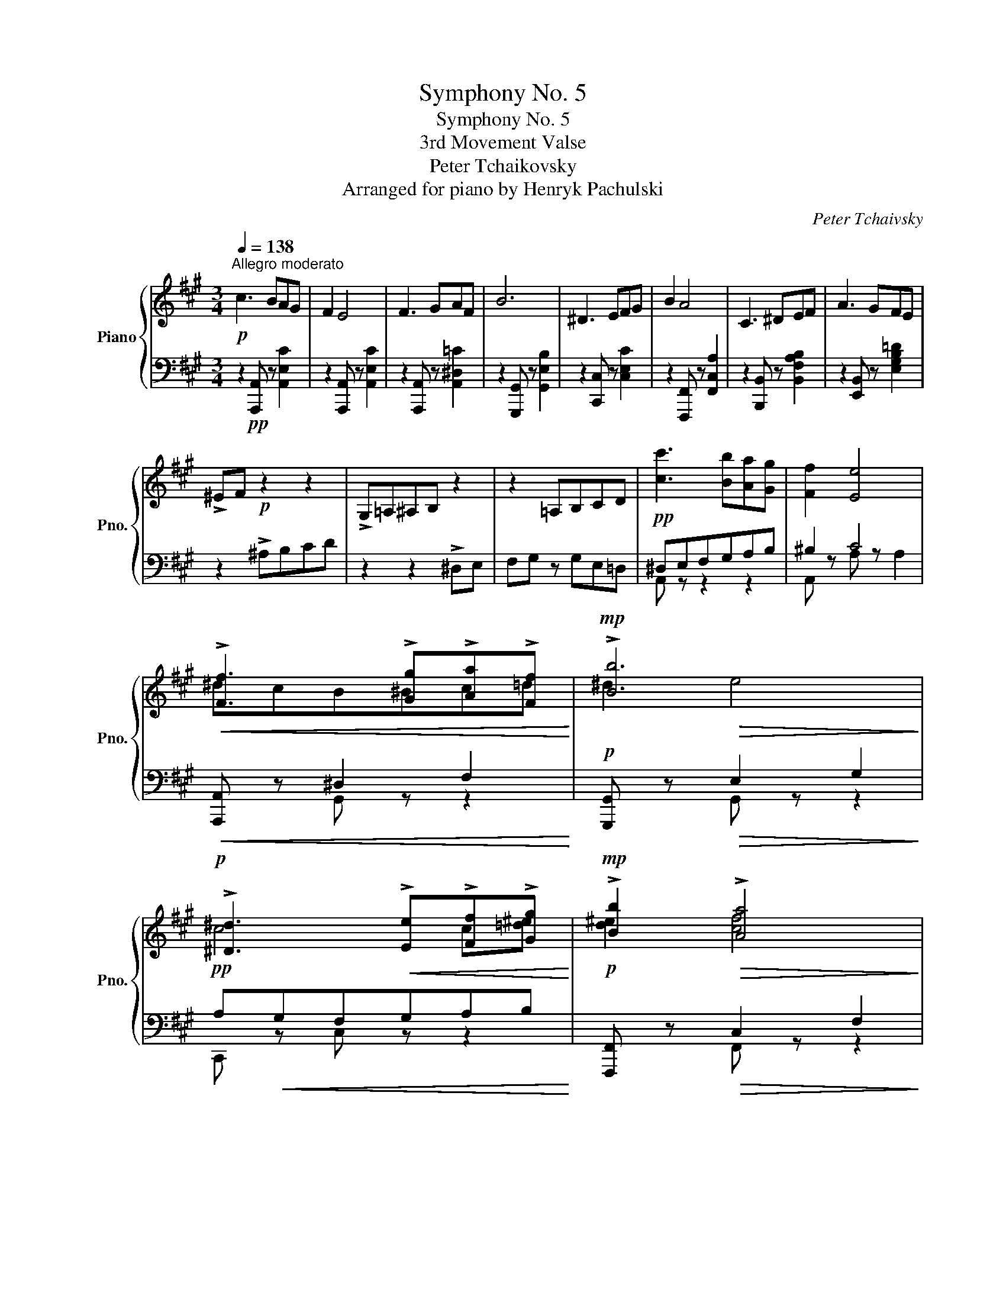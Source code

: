 X:1
T:Symphony No. 5
T:Symphony No. 5
T:3rd Movement Valse 
T:Peter Tchaikovsky
T:Arranged for piano by Henryk Pachulski 
C:Peter Tchaivsky
%%score { ( 1 4 6 ) | ( 2 3 5 ) }
L:1/8
Q:1/4=138
M:3/4
K:A
V:1 treble nm="Piano" snm="Pno."
V:4 treble 
V:6 treble 
V:2 bass 
V:3 bass 
V:5 bass 
V:1
!p!"^Allegro moderato" c3 BAG | F2 E4 | F3 GAF | B6 | ^D3 EFG | B2 A4 | C3 ^DEF | A3 GFE | %8
 !>!^EF!p! z2 z2 | !>!G,=A,^A,B, z2 | z2 =A,B,CD | [cc']3 [Bb][Aa][Gg] | [Ff]2 [Ee]4 | %13
!<(! !>![Ff]3 !>![Gg]!>![Aa]!>![Ff]!<)! |!mp! !>![Bb]6 | %15
!p! !>![^D^d]3!<(! !>![Ee]!>![Ff]!>![Gg]!<)! |!mp! !>![Bb]2!>(! !>![Aa]4!>)! | %17
!p! [CFc]3 [^D^d][Ff][Gg] |!<(! [Ge] x x4!<)! |!mp! [Dd]3!>(! [Cc][B,B][^A,^A]!>)! | %20
!p! [Cc]2 [B,B]4 | [Dd]3 [Cc][B,B][^A,^A] |!<(! [Cc]3 [B,B][Cc][Dd] | [Ff]3 [Ee][Ff][Gg]!<)! | %24
!mf! [Aa]g[Ff]e[^D^d][Cc] |!>(! [^D^d]c[B,B]A[G,G]!>)!!p![F,F] | %26
!mp! [Cc]!>(!B[A,A]G[F,F][E,E]!>)! |!p! !>!D3 CB,^A, | C2 B,4 | !>!D3 CB,^A, |!<(! C3 B,CD | %31
 F3 EFG!<)! |!mf! AGFE^DC |[K:bass]!>(! ^DCB,A,G,F, | CB,A,G,F,E,!>)! | %35
!p![I:staff +1] ^D,!>(!E,[I:staff -1]F,G,A,B,!>)! |!p! C3 B,A,G, | F,2 E,4 | F,3 G,A,F, | %39
 B,4- B, z | ^D,3 E,F,G, | B,2 A,2- A, z |!<(! C,3 ^D,E,F, | A,3 G,F,E,!<)! | %44
[K:treble]!mf! !>![cc']3 [Bb][Aa][Gg] |!>(! [Ff]2 [Ee]4!>)! |!mp! [Ff]3 [Gg][Aa][Ff] | [Bb]6 | %48
!f! [ee']3 [^d^d'][cc'][Bb] | [Aa]2 [Gg]4 | [cc']3 [Bb][^A^a][Bb] | [^^F^^f]2 [Gg]!>(! x x2!>)! | %52
!p! [ee']3 [^d^d'][cc'][Bb] | [Aa]2 [Gg]4 | [cc']3 [Bb][^A^a][Bb] | [^^F^^f]2 [Gg][K:bass] B,=DC | %56
!<(! !>!^A,3 B,DC | !>!^A,3 B,DC | !>!^A,3 B,CD!<)! |!f! F E2 A2 B,- | B, G2 A,2 F- | %61
 F =G,2 E2 F,- | F, D2 =F,2 C- | CB, E,[K:treble]!p! [Bb][dd'][cc'] | %64
!<(! !>![^A^a]3 [Bb][dd'][cc'] | !>![^A^a]3 [Bb][dd'][cc'] | [^A^a]3 [Bb][cc'][dd']!<)! | %67
!f! [ff'] [ee']2 [aa']2 [Bb]- | [Bb] [gg']2 [Aa]2 [ff']- | [ff'] [=G=g]2 [ee']2 [Ff]- | %70
 [Ff] [dd']2 [^G^g]2 [cc'] | [Aa] z!ff! [Aca]2!p![Q:1/4=130] .f/!<(!.g/.f/.g/!<)! | %72
!p! .a/!>(!.g/.f/.e/!>)!!p! .d/!<(!.e/.d/.e/!<)!!p! .f/!>(!.e/.d/.c/!>)! | %73
!p! .B/!<(!.c/.B/.c/!<)!!p! .d/!>(!.c/.B/.A/!>)!!p! .G/.A/.G/.A/ | %74
!<(! .B/.A/.G/.F/ .^E/.F/.G/.A/ .B/.c/.d/.B/!<)! |!mf! !>!.[Ac]F z2!p! .f/!<(!.g/.f/.g/!<)! | %76
!p! .a/!>(!.g/.f/.e/!>)!!p! .d/!<(!.e/.d/.e/!<)!!p! .f/!>(!.e/.d/.c/!>)! | %77
!p! .B/!<(!.c/.B/.c/!<)!!p! .d/!>(!.c/.B/.A/!>)!!p! .G/.A/.G/.A/ | %78
!<(! .B/.A/.G/.F/ .^E/.F/.G/.A/ .B/.c/.d/.B/!<)! |!mf! !>!.[Ac]F z2!p! .F/!<(!.G/.F/.G/!<)! | %80
!p! .A/!>(!.G/.F/.E/!>)!!p! .^D/!<(!.E/.D/.E/!<)!!p! .F/!>(!.E/.D/.C/!>)! | %81
[K:bass]!p! .B,/!<(!.C/.B,/.C/!<)!!p! .[B,^D]/!>(!.C/.B,/.A,/!>)!!p! .G,/.A,/.G,/.A,/ | %82
!<(! .B,/.A,/.G,/.F,/ .^E,/.F,/.E,/.F,/ .G,/.F,/.=E,/.^D,/!<)! | %83
!mf! !>!CB, z2[K:treble]!p! .F/!<(!.G/.F/.G/!<)! | %84
!p! .A/!>(!.G/.F/.E/!>)!!p! .^D/!<(!.E/.D/.E/!<)!!p! .F/!>(!.E/.D/.C/!>)! | %85
[K:bass]!p! .B,/!<(!.C/.B,/.C/!<)!!p! .[B,^D]/!>(!.C/.B,/.A,/!>)!!p! .G,/.A,/.G,/.A,/ | %86
!<(! .B,/.A,/.G,/.F,/ .^E,/.F,/.E,/.F,/ .G,/.F,/.=E,/.^D,/!<)! | %87
!mf! !>!CB, z2[K:treble]!p! .e/.f/.e/.f/ | .g/.f/.e/.^d/ .c/.B/.A/.B/ .c/.B/.A/.G/ | %89
 .^^C/.^D/.C/.D/ .E/.D/.^C/.B,/ D2 | B z!<(! [^^F,E]2 [G,E] z!<)! | %91
!mf! .[^a^a']/.[bb']/.[aa']/.[bb']/ .[c'c'']/.[bb']/.[=a=a']/.[gg']/!p! .e/.f/.e/.f/ | %92
 .g/.f/.e/.^d/ .c/.B/.A/.B/ .c/.B/.A/.G/ | .^^C/.^D/.C/.D/ .E/.D/.^C/.B,/ D2 | %94
 B z!<(! [^^F,E]2 [G,E] z!<)! | %95
!mf! .[^a^a']/.[bb']/.[aa']/.[bb']/ .[c'c'']/.[bb']/.[=a=a']/.[gg']/!p! ^^f/g/f/g/ | %96
 e' z c' z g z | [^^c^^c']/^d/[cc']/d/ [ee']/d/[^B^b]/g/ ^^f/g/f/g/ | %98
 a/g/^d/c/ ^^c/d/c/d/!<(! e/d/^B/G/!<)! | %99
!mf! ^^F/G/F/G/ A/G/[I:staff +1]E/^D/!p![I:staff -1] ^^f/g/f/g/ | e' z c' z g z | %101
 [^^c^^c']/^d/[cc']/d/ [ee']/d/[^B^b]/g/ ^^f/g/f/g/ | a/g/^d/c/ ^^c/d/c/d/!<(! e/d/^B/G/!<)! | %103
!mf! ^^F/G/F/G/!>(! A/G/[I:staff +1]E/!>)!!p!^D/!<(![I:staff -1] .^e/.^f/.e/.f/!<)! | %104
!mp! .g/!>(!.f/.=e/.^d/!>)!!p! .e/.d/.c/.B/!<(! !>!^A2!<)! | %105
!mp!!>(! B F!>)!!p! .E/.=D/.C/.B,/!<(! .^e/.^f/.e/.f/!<)! | %106
!mp! .g/!>(!.f/.=e/.^d/!>)!!p! .e/.d/.c/.B/!<(! !>!^A2!<)! | %107
!mp!!>(! B F!>)!!p! .E/.=D/.C/.B,/!<(! .^^c/.^d/.c/.d/!<)! | %108
!mp!!>(! .e/.^d/.^c/.B/!>)!!p! .c/.B/.^A/.G/!<(! !>!^^F2!<)! | %109
!mp!!>(! G ^D!>)!!p! .C/.B,/.^A,/.G,/!<(! .^^c/.^d/.c/.d/!<)! | %110
!mp!!>(! .e/.^d/.^c/.B/!>)!!p! .c/.B/.^A/.G/!<(! !>!^^F2!<)! | %111
!mp!!>(! G ^D!>)!!p! .C/.B,/.^A,/.G,/!pp! .^^C/.D/.^^C/.D/ | %112
 (E/^D/).C/.B,/!p! .F/.^^F/.^F/.^^F/ G/^F/.E/.D/ | %113
!mp! .^^G/.^A/.G/.A/ (c/B/).A/.G/!mf! .^^c/.^d/.^^c/.d/ | %114
!>(! (e/^d/).c/.B/ (c/B/).^A/.G/!>)!!p! .^^c/.d/.^^c/.d/ | %115
 (e/^d/).c/.B/!mp! .f/.^^f/.^f/.^^g/ (g/^f/).e/.d/ | %116
!mf! .^^g/.^a/.g/.a/ (c'/b/).a/.g/!f! .^^c'/.^d'/.^^c'/.d'/ | %117
 (e'/!>(!^d'/).c'/.b/ .c'/.b/.^a/.g/!>)!!mf! .d'/!<(!.e'/.d'/.e'/!<)! | %118
!f! .f'/!>(!.e'/.=d'/.c'/!>)!!mf! .d'/.c'/.b/.a/!<(! !>!g2!<)! | %119
!f!!>(! ae!>)!!mf! x2!<(! .^d'/.e'/.d'/.e'/!<)! | %120
!f! .f'/!>(!.e'/.=d'/.c'/!>)!!mf! .d'/.c'/.b/.a/!<(! !>!g2!<)! | %121
!f!!>(! ae!>)!!mf! x2!<(! .^b/.c'/.b/.c'/!<)! | %122
!f! .d'/!>(!.c'/.=b/.a/!>)!!mf! .b/.a/.g/.f/!<(! !>!^e2!<)! | %123
!f!!>(! f c!>)!!mf! .B/.A/.G/.F/!<(! .^b/.c'/.b/.c'/!<)! | %124
!f! .d'/!>(!.c'/.=b/.a/!>)!!mf! .b/.a/.g/.f/!<(! !>!^e2!<)! | %125
!f!!>(! f c!>)!!mf! .B/.A/.G/.F/!mf! .f/!<(!.g/.f/.g/!<)! | %126
!f! .a/!>(!.g/.f/.e/!>)!!mf! .d/!<(!.e/.d/.e/!<)!!f! .f/!>(!.e/.d/.c/!>)! | %127
!mf! .B/!<(!.c/.B/.c/!<)!!f! .d/!>(!.c/.B/.A/!>)!!mf! .G/.A/.G/.A/ | %128
 .B/.A/.G/.F/!<(! .^E/.F/.G/.A/ .B/.c/.d/.B/!<)! |!f! !>!.[Ac]F z2!mf! .f/!<(!.g/.f/.g/!<)! | %130
!f! .a/!>(!.g/.f/.e/!>)!!mf! .d/!<(!.e/.d/.e/!<)!!f! .f/!>(!.e/.d/.c/!>)! | %131
!mf! .B/!<(!.c/.B/.c/!<)!!f! .d/!>(!.c/.B/.A/!>)!!mf! .G/.A/.G/.A/ | %132
 .B/.A/.G/.F/!<(! .^E/.F/.G/.A/ .B/.c/.d/.B/!<)! |!f! !>!.[Ac]F z2!mf! .F/!<(!.G/.F/.G/!<)! | %134
!f! .A/!>(!.G/.F/.E/!>)!!mf! .^D/!<(!.E/.D/.E/!<)!!f! .F/!>(!.E/.D/.C/!>)! | %135
[K:bass]!mf! .B,/!<(!.C/.B,/.C/!<)!!f! .[B,^D]/!>(!.C/.B,/.A,/!>)!!mf! .G,/.A,/.G,/.A,/ | %136
 .B,/.A,/.G,/.F,/!<(! .^E,/.F,/.E,/.F,/ .G,/.F,/.=E,/.^D,/!<)! | %137
!f! !>!CB, z2[K:treble]!mf! .F/!<(!.G/.F/.G/!<)! | %138
!f! .A/!>(!.G/.F/.E/!>)!!mf! .^D/!<(!.E/.D/.E/!<)!!f! .F/!>(!.E/.D/.C/!>)! | %139
[K:bass]!mf! .B,/!<(!.C/.B,/.C/!<)!!f! .[B,^D]/!>(!.C/.B,/.A,/!>)!!mf! .G,/.A,/.G,/.A,/ | %140
!<(! .B,/.A,/.G,/.F,/!<(! .^E,/.F,/.E,/.F,/ .G,/.F,/.=E,/.^D,/!<)!!<)! | %141
!f! .C/.B,/.C/.B,/ x [B,=D] x [CE] | x [A,C] x [B,D]!ff! .[G,B,].[A,C] | %143
[K:treble]!>(! .[B,D].[CE].[DF].[EG].[FA].[GB]!>)! |!p! c3 BAG | %145
!pp! .A/.B/.c/.d/ .c/.d/.e/.f/ .e/.f/.g/.a/ |!p! F3 GAF | %147
!pp! .e/.f/.g/.a/ .g/.a/.b/.c'/ .b/.c'/.d'/.^d'/ |!p! ^D3 EFG | %149
!pp! .c/.^d/.^e/.f/ .e/.f/.g/.a/ .g/.a/.b/.c'/ |!p!!<(! C3 ^DE!<)!!mp!F | %151
!p![Q:1/4=134]!>(! .B/.c/.^d/.e/ .d/.e/.f/.g/ .a/.^a/.b/!>)!!pp!.^b/ | %152
[Q:1/4=138] [cc']3 [Bb][Aa][Gg] | [Ff]2 [Ee]4 |!<(! !>![Ff]3 !>![Gg]!>![Aa]!>![Ff]!<)! | %155
!mp! !>![Bb]6 |!p! !>![^D^d]3!<(! !>![Ee]!>![Ff]!>![Gg]!<)! |!mp! !>![Bb]2!>(! !>![Aa]4!>)! | %158
!p! [CFc]3 [^D^d][Ff][Gg] |!<(! [Ge] x x4!<)! |!mp! [Dd]3!>(! [Cc][B,B][^A,^A]!>)! | %161
!p! [Cc]2 [B,B]4 | [Dd]3 [Cc][B,B][^A,^A] |!<(! [Cc]3 [B,B][Cc][Dd] | [Ff]3 [Ee][Ff][Gg]!<)! | %165
!mf! [Aa]g[Ff]e[^D^d][Cc] |!>(! [^D^d]c[B,B]A[G,G][F,F] | [Cc]B[A,A]G[F,F][E,E]!>)! | %168
!p! !>!D3 CB,^A, | C2 B,4 | !>!D3 CB,^A, |!<(! C3 B,CD | F3 EFG!<)! |!mf! AGFE^DC | %174
[K:bass]!>(! ^DCB,A,G,F, | CB,A,G,F,E,!>)! |!p![I:staff +1] ^D,!>(!E,[I:staff -1]F,G,A,B,!>)! | %177
!p! C3 B,A,G, | F,2 E,4 | F,3 G,A,F, | B,4 x z | ^D,3 E,F,G, | B,2 A,4 |!<(! C,3 ^D,E,F, | %184
 A,3 G,F,E,!<)! |[K:treble]!mf! !>![cc']3 [Bb][Aa][Gg] |!>(! [Ff]2 [Ee]4!>)! | %187
!mp! [Ff]3 [Gg][Aa][Ff] | [Bb]6 |!f! [ee']3 [^d^d'][cc'][Bb] | [Aa]2 [Gg]4 | %191
 [cc']3 [Bb][^A^a][Bb] | [^^F^^f]2 [Gg]!>(! x x2!>)! |!p! [ee']3 [^d^d'][cc'][Bb] | [Aa]2 [Gg]4 | %195
 [cc']3 [Bb][^A^a][Bb] | [^^F^^f]2 [Gg][K:bass] B,=DC |!<(! !>!^A,3 B,DC | !>!^A,3 B,DC | %199
 !>!^A,3 B,CD!<)! |!f! F E2 A2 B,- | B, G2 A,2 F- | F =G,2 E2 F,- | F, D2 =F,2 C- | %204
 CB, E,[K:treble]!p! [Bb][dd'][cc'] |!<(! !>![^A^a]3 [Bb][dd'][cc'] | !>![^A^a]3 [Bb][dd'][cc'] | %207
 [^A^a]3 [Bb][cc'][dd']!<)! |!f! [ff'] [ee']2 [aa']2 [Bb]- | [Bb] [gg']2 [Aa]2 [ff']- | %210
 [ff'] [=G=g]2 [ee']2 [Ff]- | [Ff] [dd']2 [^G^g]2 [cc'] | [Aa] z!p! .[A,C]2!p! .[CE]2 | %213
!p! [Cc]3 [Dd][Cc][Ee] | [Dd] z [B,B]4 |!<(! [Cc]3 [Dd][Cc][Ee] | [Dd]6!<)! | %217
!mf! [^D^d]3 [Ee][Dd][Ff] | [Ee] z [=F=f]4- | [Ff]2[Q:1/4=136]"^pesante" [=G_B=c=g]2 [=CEBc]2 | %220
 [=FA=c=f]2[Q:1/4=134]"_cresc." [=G_Bc=g]2 [=CEBc]2 |[Q:1/4=130] [=FA=c=f]2 [=G_Bc=g]2 [=CEBc]2 | %222
 [=FA=c=f] z!ff![Q:1/4=138] [Aa]4- | [Aa]6- | [Aa] z!p! A2 B2 | !>!c3 x B2 | [CA]2 .[A,C]2 .[CE]2 | %227
!p! [Cc]3 [Dd][Cc][Ee] | [Dd] z [B,B]4 |!<(! [Cc]3 [Dd][Cc][Ee] | [Dd]6!<)! | %231
!mf! [^D^d]3 [Ee][Dd][Ff] | [Ee] z [=F=f]4- | [Ff]2[Q:1/4=136]"^pesante" [=G_B=c=g]2 [=CEBc]2 | %234
 [=FA=c=f]2[Q:1/4=134]"_cresc." [=G_Bc=g]2 [=CEBc]2 |[Q:1/4=130] [=FA=c=f]2 [=G_Bc=g]2 [=CEBc]2 | %236
 [=FA=c=f] z!ff![Q:1/4=138] [Aa]4- | [Aa]6- | [Aa] z!p![Q:1/4=134] A2 B2 | !>!c3 x B2 | %240
[Q:1/4=130] !fermata![CA]2[K:bass]!pp! A, z [A,C] z | z2 [A,B,] z [A,D] z | z2 [E,A,] z [E,G,] z | %243
 F, z [E,G,] z [E,A,] z | z2 z2 [A,C] z | z2 z2 [A,=C] z | z2 [E,A,] z [E,A,^C] z | %247
 [E,A,E] z!mf! !fermata!z2 [CE]2 |"_dim." !fermata!z2 [B,DE]2 !fermata!z2 | %249
 [A,DE]2 !fermata!z2 [A,DE]2 |!pp! !fermata!z2 A,2 [A,C]2 | [A,CE]2!mf! !fermata!z2 [CE]2 | %252
"_dim." !fermata!z2 [B,DE]2 !fermata!z2 | [A,DE]2 !fermata!z2 [A,DE]2 | %254
!pp! !fermata!z2 A,2 [A,C]2 |!pp! D3 EDE | E z !>!C4 | D3 EDE | [A,CE] z !>![A,B,D]4 | %259
 [A,CE] z !>![A,B,D]4 | [A,CE] z !>![A,B,D]4 | [A,CE]2 !>![A,B,D]2 [A,CE]2 | %262
 !>![A,B,D]2 [A,CE]2 !>![A,B,D]2 | [A,CE]2[K:treble]!ff! [AB=fa]2 [Acea]2 | %264
 [AB=fa]2 [Acea]2 [ABfa]2 | [Acea]2 z2 !fermata!z2 |] %266
V:2
 z2!pp! [A,,,A,,] z [A,,E,C]2 | z2 [A,,,A,,] z [A,,E,C]2 | z2 [A,,,A,,] z [A,,^D,=C]2 | %3
 z2 [G,,,G,,] z [G,,E,B,]2 | z2 [C,,C,] z [C,E,C]2 | z2 [F,,,F,,] z [F,,C,A,]2 | %6
 z2 [B,,,B,,] z [B,,F,A,B,]2 | z2 [E,,B,,] z [E,G,B,=D]2 | z2 !>!^A,B,CD | z2 z2 !>!^D,E, | %10
 F,G, z G,E,=D, |!pp! ^D,E,F,G,A,B, | ^B,2 C4 |!<(! [A,,,A,,] z ^D,2 F,2!<)! | %14
!p! [G,,,G,,] z!>(! E,2 G,2!>)! |!pp! A,!<(!G,F,G,A,B,!<)! |!p! [F,,,F,,] z!>(! C,2 F,2!>)! | %17
!pp! A,^A,B,^B,C^D |!<(! B, x x4!<)! |!p! [=F,,,=F,,] z!>(! [F,,=F,] z F, z!>)! | %20
!pp! [E,,,E,,] z [E,,E,] z E, z | [=F,,,=F,,] z [F,,=F,] z F,2 |!<(! [E,,E,] z [E,G,D] z z2 | %23
 [D,,D,] z [D,G,B,] z z2!<)! |!mp! [C,,C,] z!>(! [C,A,] z z2 | [B,,,B,,] z!>)!!pp! [F,^D] z z2 | %26
!p! [E,,E,] z!>(! [E,=D] z z2!>)! |!pp! [=F,,,=F,,] z [F,,=F,] z [F,,,F,,] z | %28
 [E,,,E,,] z [E,,E,] z [E,,,E,,] z | [=F,,,=F,,] z [F,,=F,] z [F,,,F,,] z | %30
!<(! [E,,,E,,] z [E,,E,] z z2 | [D,,D,] z [D,G,B,] z z2!<)! |!mp! [C,,C,] z [C,A,C] z z2 | %33
!>(! [B,,,B,,] z [B,,F,] z z2 | [E,,,E,,] z!>)!!pp! [E,,E,] z z2 | x6 | %36
"^dolce" [A,,,A,,] z z[K:treble] E c z |[K:bass] [A,,,A,,] z z[K:treble] E c z | %38
[K:bass] [A,,,A,,] z z[K:treble] B ^d z |[K:bass] [G,,,G,,] z z[K:treble] B e z | %40
[K:bass] [C,,C,] z z[K:treble] c e z |[K:bass] [F,,,F,,] z z[K:treble] c f z | %42
[K:bass] [B,,,B,,] z[K:treble] FB f z |[K:bass] [E,,,E,,] z[K:treble] Be ^de | %44
[K:bass] ^D,2!mp! E,2 ^E,2 |!>(! F,2 ^^F,2 G,2!>)! |!p! [C,A,]2!<(! D,2 ^D,2 | %47
 [G,,E,]2 [F,,F,]2 [E,,G,]2!<)! |!mp! ^^F,2 G,2 A,2 | B,2 ^B,2 C2 | F,2 E,2 ^D,2 | %51
 [E,,E,]2- [E,,E,] EG z | ^^F,2 G,2 A,2 | B,2 ^B,2 C2 | F,2 E,2 ^D,2 | [E,,E,]2- [E,,E,] z z2 | %56
!p! [E,,D,] z!<(! [^E,,D,] z z2 | [^E,,D,] z [F,,D,] z z2 | %58
 [F,,D,F,] z [=F,,D,=F,] z [^G,,D,E,] z!<)! |!mp! [G,B,D] z [A,C] z [D,,A,,] z | %60
 D, z [^D,,^B,,] z ^D, z | [E,,C,] z E, z [F,,=D,] z | F, z [=G,,D,] z =G, z | %63
 [^G,,E,] z ^G, z z2 |!p! [E,,D,G,]!<(! z [^E,,D,=G,] z z2 | [^E,,D,=G,] z [F,,D,F,] z z2 | %66
 [F,,D,F,] z [=G,,D,=F,] z [^G,,D,E,] z!<)! |!mp! [G,B,D] z [A,C] z [D,,A,,] z | %68
 [D,A,] z [^D,,^B,,] z [^D,^B,] z | [E,,C,] z [E,C] z [E,,=D,] z | [E,D] z [E,,E,] z [E,G,DE] z | %71
 [A,,,A,,] z [A,,E,A,]2 z2 |!p! F,6 | z2 B,4- |!<(! ^E z[K:treble] [Bd] z [d^e] z!<)! | %75
!mf! f z[K:bass] !>!C,F,, .C,,.F,,, |!p! F,6 | z2 B,4- |!<(! ^E z[K:treble] [Bd] z [d^e] z!<)! | %79
!mf! f z[K:bass] !>!C,F,, .C,,.F,,, |!p! [F,,F,]2 A,4- | A,2 z2 [F,^D]2 | %82
!<(! [^DF] z[K:treble] [=DGB] z [^DAB^d] z!<)! |!mf! [EGe] z[K:bass] !>!B,,E,, .C,,.F,,, | %84
!p! [F,,F,]2 A,4- | A,2 z2 [F,^D]2 |!<(! [^DF] z[K:treble] [=DGB] z [^DAB^d] z!<)! | %87
!mf! [EGe] z[K:bass] !>!B,,E,, [E,-^^F,^A,E-]2 | [E,G,B,E] z [E,-=A,-C-^D]2 [E,A,CE] z | %89
[K:treble] [FAB]2- [FABf] z[K:bass] .^E,/.F,/.E,/.F,/ | %90
 .G,/.F,/.=E,/.^D,/ .^A,,/.B,,/.A,,/.B,,/ .C,/.B,,/.=A,,/.G,,/ | %91
 [E,,-^^F,,E,-]2 [E,,G,,E,] z [E,-^^F,^A,E-]2 | [E,G,B,E] z [E,-=A,-C-^D]2 [E,A,CE] z | %93
[K:treble] [FAB]2- [FABf] z[K:bass] .^E,/.F,/.E,/.F,/ | %94
 .G,/.F,/.=E,/.^D,/ .^A,,/.B,,/.A,,/.B,,/ .C,/.B,,/.=A,,/.G,,/ | %95
 [E,,-^^F,,E,-]2 [E,,G,,E,] z [^D,,^B,,]2 | [C,,C,] z .G,,.C, G, z | %97
[K:treble] [Gf]2 [^Bf] z [^DB]2 | [F^d] z [G,F]2 [^B,F] z |[K:bass] [C,E,][C,,E,,] [C,E,] x [CE]2 | %100
 [C,,C,] z .G,,.C, G, z |[K:treble] [Gf]2 [^Bf] z [^DB]2 | [F^d] z [G,F-]2 [^B,F] z | %103
[K:bass] .[C,E,].[C,,E,,] .[C,E,] x !>![C,E,^A,]2 | [B,,^D,B,] .F,, .B,,.F,[K:treble] !>![C=E]2 | %105
 [B,^D] z .B.f[K:bass] !>![C,E,^A,]2 | [B,,^D,B,] .F,, .B,,.F,[K:treble] !>![C=E]2 | %107
 [B,^D] z .B.f[K:bass] [^A,,C,^^F,]2 | [G,,B,,G,] ^D,, G,,^D, !>![^A,^C]2 | %109
 [G,B,] z[K:treble] B^d[K:bass] [^A,,C,^^F,]2 | [G,,B,,G,] ^D,, G,,^D, !>![^A,^C]2 | %111
 [G,B,] z[K:treble] .B.^d[K:bass] .[G,,^D,^^F,].[G,,D,F,] | %112
 .[G,,^D,G,] z .[G,,D,^A,].[G,,D,A,] .[G,,D,G,] z | .[G,C].[G,C] .[G,B,] z .[G,^D^^F].[G,DF] | %114
 .[G,^DG] z z2[K:treble] .[G,^D^^F].[G,DF] | .[G,^DG] z .[G,D^A].[G,DA] .[G,DG] z | %116
 .[Gc].[Gc] .[GB] z .[G^d^^f].[Gdf] | [G^dg] z z2 !>![B,=DG]2 | [A,CA] .E, .A,.E !>![B=d]2 | %119
 [Ac] z .a.e' !>![B,=DG]2 | [A,CA] .E, .A,.E !>![B=d]2 | [Ac] z .a.e'[K:bass] [G,B,^E]2 | %122
 [F,A,F] C, F,C[K:treble] !>![G=B]2 | [FA] z .f.c'[K:bass] [G,B,^E]2 | %124
 [F,A,F] C, F,C[K:treble] !>![G=B]2 | [FA] z .f.c' z2 |[K:bass]!mf! F,6 | z2 B,4- | %128
 ^E z[K:treble]!<(! [Bd] z [d^e] z!<)! |!mf! f z[K:bass] !>!C,F,,!mp! .C,,.F,,, |!mf! F,6 | %131
!mp! z2!mf! B,4- | ^E z[K:treble]!<(! [Bd] z [d^e] z!<)! |!mf! f z[K:bass] !>!C,F,, .C,,.F,,, | %134
 [F,,F,]2!mp! A,4- |!mp! A,2 z2 [F,^D]2 | [^DF] z[K:treble]!<(! [=DGB] z [^DAB^d] z!<)! | %137
!mf! [EGe] z[K:bass] !>!B,,E,, .C,,.F,,, | [F,,F,]2!mp! A,4- |!mp! A,2 z2 [F,^D]2 | %140
!<(! [^DF] z[K:treble]!<(! [=DGB] z [^DAB^d] z!<)!!<)! |!mf! [EGe] z[K:bass] [B,,=D,] z [C,E,] z | %142
 [A,,C,] x [B,,D,] x .F,/.E,/.F,/.E,/ | .G,/.F,/.E,/.D,/ .F,/.E,/.D,/.C,/ .E,/.D,/.C,/.B,,/ | %144
 .A,,/.B,,/.C,/.D,/ .^D,/.E,/.D,/.E,/ .F,/.G,/.A,/.B,/ |!p! F2 E4 | %146
!pp! .A,,/.B,,/.=C,/.=D,/ .^D,/.E,/.D,/.E,/ .F,/.G,/.A,/.^A,/ | %147
[K:treble]!p!!ped! !arpeggio![G,B,EB]6!ped-up! | %148
[K:bass]!pp! .G,,/.^A,,/.G,,/.A,,/ .^B,,/.C,/.B,,/.C,/ .^D,/.E,/.D,/.E,/ | %149
[K:treble]!p!!ped! !arpeggio![F,CFB]2!ped-up! A4 | %150
!pp! .D/!<(!.E/.D/.E/ .F/.G/.F/.G/ .A/.^B/.A/!<)!!p!.B/ | %151
[K:treble]!mp!!ped!!>(! !arpeggio![E,B,EA]3!ped-up! GF!>)!!p!E |[K:bass]!pp! ^D,E,F,G,A,B, | %153
 ^B,2 C4 |!<(! [A,,,A,,] z ^D,2 F,2!<)! |!p! [G,,,G,,] z!>(! E,2 G,2!>)! | %156
!pp! A,!<(!G,F,G,A,B,!<)! |!p! [F,,,F,,] z!>(! C,2 F,2!>)! |!pp! A,^A,B,^B,C^D |!<(! B, x x4!<)! | %160
!p! [=F,,,=F,,] z!>(! [F,,=F,] z F, z!>)! |!pp! [E,,,E,,] z [E,,E,] z E, z | %162
 [=F,,,=F,,] z [F,,=F,] z F,2 |!<(! [E,,E,] z [E,G,D] z z2 | [D,,D,] z [D,G,B,] z z2!<)! | %165
!mp! [C,,C,] z [C,A,] z z2 |!>(! [B,,,B,,] z [F,^D] z z2 | [E,,E,] z [E,=D] z z2!>)! | %168
!pp! [=F,,,=F,,] z [F,,=F,] z [F,,,F,,] z | [E,,,E,,] z [E,,E,] z [E,,,E,,] z | %170
 [=F,,,=F,,] z [F,,=F,] z [F,,,F,,] z |!<(! [E,,,E,,] z [E,,E,] z z2 | %172
 [D,,D,] z [D,G,B,] z z2!<)! |!mp! [C,,C,] z [C,A,C] z z2 |!>(! [B,,,B,,] z [B,,F,] z z2 | %175
 [E,,,E,,] z!>)!!pp! [E,,E,] z z2 | x6 |"^dolce" [A,,,A,,] z z[K:treble] E c z | %178
[K:bass] [A,,,A,,] z z[K:treble] E c z |[K:bass] [A,,,A,,] z z[K:treble] B ^d z | %180
[K:bass] [G,,,G,,] z z[K:treble] B e z |[K:bass] [C,,C,] z z[K:treble] c e z | %182
[K:bass] [F,,,F,,] z z[K:treble] c f z |[K:bass] [B,,,B,,] z[K:treble] FB f z | %184
[K:bass] [E,,,E,,] z[K:treble] Be ^de |[K:bass] ^D,2!mp! E,2 ^E,2 |!>(! F,2 ^^F,2 G,2!>)! | %187
!p! [C,A,]2!<(! D,2 ^D,2 | [G,,E,]2 [F,,F,]2 [E,,G,]2!<)! |!mp! ^^F,2 G,2 A,2 | B,2 ^B,2 C2 | %191
 F,2 E,2 ^D,2 | [E,,E,]2- [E,,E,] EG z | ^^F,2 G,2 A,2 | B,2 ^B,2 C2 | F,2 E,2 ^D,2 | %196
 [E,,E,]2- [E,,E,] z z2 |!p! [E,,D,] z!<(! [^E,,D,] z z2 | [^E,,D,] z [F,,D,] z z2 | %199
 [F,,D,F,] z [=F,,D,=F,] z [^G,,D,E,] z!<)! |!mp! [G,B,D] z [A,C] z [D,,A,,] z | %201
 D, z [^D,,^B,,] z ^D, z | [E,,C,] z E, z [F,,=D,] z | F, z [=G,,D,] z =G, z | %204
 [^G,,E,] z ^G, z z2 |!p! [E,,D,G,]!<(! z [^E,,D,=G,] z z2 | [^E,,D,=G,] z [F,,D,F,] z z2 | %207
 [F,,D,F,] z [=G,,D,=F,] z [^G,,D,E,] z!<)! |!mp! [G,B,D] z [A,C] z [D,,A,,] z | %209
 [D,A,] z [^D,,^B,,] z [^D,^B,] z | [E,,C,] z [E,C] z [E,,=D,] z | [E,D] z [E,,E,] z [E,G,DE] z | %212
 [A,,,A,,] z .[A,,E,]2 .A,2 | [^A,,,^A,,] z E, z [A,,,A,,] z | [B,,,B,,] z E, z [B,,,B,,] z | %215
 [^A,,,^A,,] z E, z [A,,,A,,] z | [B,,,B,,] z/ C/!ped! B,/A,/G,/F,/ E,/D,/C,/B,,/!ped-up! | %217
 [^B,,,^B,,] z F, z [B,,,B,,] z | [C,,C,] z [=C,,=C,]2 [C,,C,]2 | [=C,,=C,]2 [C,,C,]2 [C,,C,]2 | %220
 [=C,,=C,]2 [C,,C,]2 [C,,C,]2 | [=C,,=C,]2 [C,,C,]2 [C,,C,]2 | =F,, z A,2 B,2 | %223
!>(! =C2 ^C2 D2!>)! |!mp! ^D z z2 z2 |!p! [E,C]2 E,2 [E,,E,]2 | [A,,E,]2 .[A,,E,]2 .A,2 | %227
 [^A,,,^A,,] z E, z [A,,,A,,] z | [B,,,B,,] z E, z [B,,,B,,] z | [^A,,,^A,,] z E, z [A,,,A,,] z | %230
 [B,,,B,,] z/ C/!ped! B,/A,/G,/F,/ E,/D,/C,/B,,/!ped-up! | [^B,,,^B,,] z F, z [B,,,B,,] z | %232
 [C,,C,] z [=C,,=C,]2 [C,,C,]2 | [=C,,=C,]2 [C,,C,]2 [C,,C,]2 | [=C,,=C,]2 [C,,C,]2 [C,,C,]2 | %235
 [=C,,=C,]2 [C,,C,]2 [C,,C,]2 | =F,, z A,2 B,2 |!>(! =C2 ^C2 D2!>)! |!mp! ^D z z2 z2 | %239
!p! [E,C]2 E,2 [E,,E,]2 | E,4 E,E, | =F,4 E,D, | E, z C,4- | C,6 | E,4 E,E, | =F,4 E,^D, | %246
 E, z ^C,4- | C, x !tenuto!A,4 | !tenuto!G,4 !tenuto!F,2- | F,2 !tenuto!=F,4 | E,6- | %251
 E,2 !tenuto!A,4 | !tenuto!G,4 !tenuto!F,2- | F,2 !tenuto!=F,4 | E,6 | =F,6 | E,6 | =F,6 | %258
 [A,,E,] z !>![A,,=F,]4 | [A,,E,] z !>![A,,=F,]4 | [A,,E,] z !>![A,,=F,]4 | %261
 [A,,E,]2 !>![A,,=F,]2 [A,,E,]2 | !>![A,,=F,]2 [A,,E,]2 !>![A,,F,]2 | %263
 [A,,E,]2 [D,,D,]2 [A,,,A,,]2 | [D,,D,]2 [A,,,A,,]2 [D,,D,]2 | [A,,,A,,]2 z2 !fermata!z2 |] %266
V:3
 x6 | x6 | x6 | x6 | x6 | x6 | x6 | x6 | x6 | x6 | x6 | A,, z z2 z2 | A,, z A, z A,2 | %13
 x x G,, z z2 | x x G,, z z2 | C,, z C, z z2 | x x F,, z z2 | B,, z B, z =A,=B, | E,F,G,A,B,C | %19
 x6 | x6 | x6 | x6 | x6 | x6 | x6 | x6 | x6 | x6 | x6 | x6 | x6 | x6 | x6 | x6 | x6 | %36
 x3[K:treble] x3 |[K:bass] x3[K:treble] x3 |[K:bass] x3[K:treble] x3 |[K:bass] x3[K:treble] x3 | %40
[K:bass] x3[K:treble] x3 |[K:bass] x3[K:treble] x3 |[K:bass] x2[K:treble] x4 | %43
[K:bass] x2[K:treble] x4 |[K:bass] [A,,C,]6 | [A,,B,,=D,]6 | A,,6 | x6 | [C,E,]6 | [B,,E,]6 | %50
 [B,,A,]6 | x6 | [C,E,]6 | [B,,E,]6 | [B,,A,]6 | x6 | x6 | x6 | x6 | x6 | x6 | x6 | x6 | x6 | x6 | %65
 x6 | x6 | x6 | x6 | x6 | x6 | x6 | F,,2 B,,2 D,2 | F,6- | [F,B,D] x[K:treble] x4 | x2[K:bass] x4 | %76
 F,,2 B,,2 D,2 | F,6- | [F,B,D] x[K:treble] x4 | x2[K:bass] x4 | x2 B,,2 ^D,2 | F,2 x2 x2 | %82
 x2[K:treble] x4 | x2[K:bass] x4 | x2 B,,2 ^D,2 | F,2 x2 x2 | x2[K:treble] x4 | x2[K:bass] x4 | %88
 x6 |[K:treble] x4[K:bass] x2 | x6 | x6 | x6 |[K:treble] x4[K:bass] x2 | x6 | x6 | x6 | %97
[K:treble] x6 | x6 |[K:bass] x6 | x6 |[K:treble] x6 | x6 |[K:bass] x6 | x4[K:treble] x2 | %105
 x4[K:bass] x2 | x4[K:treble] x2 | x4[K:bass] x2 | x6 | x2[K:treble] x2[K:bass] x2 | x6 | %111
 x2[K:treble] x2[K:bass] x2 | x6 | x6 | x4[K:treble] x2 | x6 | x6 | x6 | x6 | x6 | x6 | %121
 x4[K:bass] x2 | x4[K:treble] x2 | x4[K:bass] x2 | x4[K:treble] x2 | x6 |[K:bass] F,,2 B,,2 D,2 | %127
 F,6- | [F,B,D] x[K:treble] x4 | x2[K:bass] x4 | F,,2!mp! B,,2!mf! D,2 | F,6- | %132
 [F,B,D] x[K:treble] x4 | x2[K:bass] x4 | x2 B,,2!mf! ^D,2 | F,2 x2 x2 | x2[K:treble] x4 | %137
 x2[K:bass] x4 | x2 B,,2!mf! ^D,2 | F,2 x2 x2 | x2[K:treble] x4 | x2[K:bass] x4 | x6 | x6 | x6 | %145
 [A,C]6 | x6 |[K:treble] x6 |[K:bass] x6 |[K:treble] x6 | z4 G2 |[K:treble] x6 | %152
[K:bass] A,, z z2 z2 | A,, z A, z A,2 | x x G,, z z2 | x x G,, z z2 | C,, z C, z z2 | %157
 x x F,, z z2 | B,, z B, z =A,=B, | E,F,G,A,B,C | x6 | x6 | x6 | x6 | x6 | x6 | x6 | x6 | x6 | x6 | %170
 x6 | x6 | x6 | x6 | x6 | x6 | x6 | x3[K:treble] x3 |[K:bass] x3[K:treble] x3 | %179
[K:bass] x3[K:treble] x3 |[K:bass] x3[K:treble] x3 |[K:bass] x3[K:treble] x3 | %182
[K:bass] x3[K:treble] x3 |[K:bass] x2[K:treble] x4 |[K:bass] x2[K:treble] x4 |[K:bass] [A,,C,]6 | %186
 [A,,B,,=D,]6 | A,,6 | x6 | [C,E,]6 | [B,,E,]6 | [B,,A,]6 | x6 | [C,E,]6 | [B,,E,]6 | [B,,A,]6 | %196
 x6 | x6 | x6 | x6 | x6 | x6 | x6 | x6 | x6 | x6 | x6 | x6 | x6 | x6 | x6 | x6 | x6 | x6 | x6 | %215
 x6 | x6 | x6 | x6 | x6 | x6 | x6 | x x [=F,A,]4 | [=F,A,]6- | [F,A,] x x2 x2 | x6 | x6 | x6 | x6 | %229
 x6 | x6 | x6 | x6 | x6 | x6 | x6 | x x [=F,A,]4 | [=F,A,]6- | [F,A,] x x2 x2 | x6 | %240
 A,, z [A,,C,] z A,, z | z2 [A,,D,] z A,, z | z2 A,, z C,, z | [F,,A,,] z C,, z A,, z | %244
 z2 [A,,C,] z A,, z | z2 [A,,=C,] z A,, z | z2 A,, z A,, z | A,, z z2 [A,,E,]2 | z2 [A,,E,]2 z2 | %249
 [A,,E,]2 z2 [A,,E,]2 | z2 [A,,C,]2 A,,2 | A,,2 z2 [A,,E,]2 | z2 [A,,E,]2 z2 | %253
 [A,,E,]2 z2 [A,,E,]2 | z2 [A,,C,]2 A,,2 | z2 A,,2 A,,2 | z2 A,,2 A,,2 | z2 A,,2 A,,2 | x6 | x6 | %260
 x6 | x6 | x6 | x6 | x6 | x6 |] %266
V:4
 x6 | x6 | x6 | x6 | x6 | x6 | x6 | x6 | x6 | x6 | x6 | x6 | x6 | ^dcB^Bc=d | ^d2!>(! e4!>)! | %15
 c4 c[=d^e] | [d^e]2 [cf]4 | x6 | EFGABc | z2 A4 | z2 [DG]4 | x6 | x6 | x6 | x6 | x6 | x6 | %27
 [A,B,]4 A,2 | G,4 G,2 | [A,B,]4 A,2 | G,4 z2 | [G,B,] z z2 z2 | [A,E] z z2 z2 | %33
[K:bass] [F,A,] z z2 z2 | [E,G,] z z2 z2 | x6 | z E,A, z z2 | x6 | z2 ^D,2 F, z | z B,, E,2 G, x | %40
 z2 C, z z2 | C,4- C, x | x6 | E,3- E, z2 |[K:treble] x6 | F2 ^^F2 G2 | A2!<(! B2 ^B2 | %47
 c2 ^d2 e2!<)! | x6 | B2 ^B2 c2 | ^d2 e2 f2 | e2- e eg[Bb] | x6 | B2 ^B2 c2 | ^d2 e2 f2 | %55
 e2- e[K:bass] x3 | G, z =G, z z2 | =G, z F, z z2 | x6 | x6 | x6 | x6 | x6 | x3[K:treble] x3 | x6 | %65
 x6 | x6 | x6 | x6 | x6 | x6 | x6 | x6 | x6 | x6 | x6 | x6 | x6 | x6 | x6 | x6 |[K:bass] x6 | x6 | %83
 [E,G,] z x2[K:treble] x2 | x6 |[K:bass] x6 | x6 | [E,G,] z x2[K:treble] x2 | x6 | x4 [A,^D]2- | %90
 [A,D] x x4 | x4 x2 | x6 | x4 [A,^D]2 | [A,^D] x x4 | x6 | a/g/^f/e/ ^d/e/d/e/ f/e/d/c/ | x6 | x6 | %99
 x6 | a/g/^f/e/ ^d/e/d/e/ f/e/d/c/ | x6 | x6 | x6 | x4 .^E/.F/.E/.F/ | .G/.F/.=E/.^D/ x4 | %106
 x4 .^E/.F/.E/.F/ | .G/.F/.=E/.^D/ x2 x2 | x4 .^^C/.^D/.C/.D/ | .E/.^D/.^C/.B,/ x2 x2 | %110
 x4 .^^C/.^D/.C/.D/ | .E/.^D/.^C/.B,/ x2 [^A,^C][A,^C] | B, z [C^D][CD][B,D] z | %113
 [E^^F][EF] [^D^^G] z [^A^c][A^c] | B z z2 [^A^c][A^c] | B z [c^d][cd] [Bd] z | %116
 [e^^f][ef] [^d^^g] z [^a^c'][a^c'] | b z z2 x2 | x4 ^d/e/d/e/ | .f/.e/.=d/.c/ .d/.c/.B/.A/ x2 | %120
 x4 ^d/e/d/e/ | .f/.e/.=d/.c/ .d/.c/.B/.A/ x2 | x4 .^B/.c/.B/.c/ | .d/.c/.=B/.A/ x2 x2 | %124
 x4 .^B/.c/.B/.c/ | .d/.c/.=B/.A/ x2 x2 | x6 | x6 | x6 | x6 | x6 | x6 | x6 | x6 | x6 |[K:bass] x6 | %136
 x6 | [E,G,] z x2[K:treble] x2 | x6 |[K:bass] x6 | x6 | %141
 [E,G,] z .A,/.G,/[I:staff +1].A,/.G,/[I:staff -1] .B,/.A,/[I:staff +1].B,/.A,/ | %142
[I:staff -1] .G,/.F,/[I:staff +1].G,/.F,/[I:staff -1] .A,/.G,/[I:staff +1].A,/.G,/[I:staff -1] x2 | %143
[K:treble] x4 E2- | [EA] z C2 C2 | x6 | ^D2 =C2 C2 | x6 | [G,C]2 G,2 [G,C]2 | x6 | A,2 F,2 x2 | %151
 x6 | x6 | x6 | ^dcB^Bc=d | ^d2!>(! e4!>)! | c4 c[=d^e] | [d^e]2 [cf]4 | x6 | EFGABc | z2 A4 | %161
 z2 [DG]4 | x6 | x6 | x6 | x6 | x6 | x6 | [A,B,]4 A,2 | G,4 G,2 | [A,B,]4 A,2 | G,4 z2 | %172
 [G,B,] z z2 z2 | [A,E] z z2 z2 |[K:bass] [F,A,] z z2 z2 | [E,G,] z z2 z2 | x6 | z E,A, z z2 | x6 | %179
 z2 ^D,2 F, z | z B,, E,2 G, x | z2 C, z z2 | C,4 x2 | x6 | E,3- E, z2 |[K:treble] x6 | %186
 F2 ^^F2 G2 | A2!<(! B2 ^B2 | c2 ^d2 e2!<)! | x6 | B2 ^B2 c2 | ^d2 e2 f2 | e2- e eg[Bb] | x6 | %194
 B2 ^B2 c2 | ^d2 e2 f2 | e2- e[K:bass] x3 | G, z =G, z z2 | =G, z F, z z2 | x6 | x6 | x6 | x6 | %203
 x6 | x3[K:treble] x3 | x6 | x6 | x6 | x6 | x6 | x6 | x6 | x6 | =G6 | ^G4 z2 | =G6 | ^G6 | A6 | %218
 A x A2 A2 | A2 x4 | x6 | x6 | x6 | x6 | x6 | [EA]4 [DG]2 | x6 | =G6 | ^G4 z2 | =G6 | ^G6 | A6 | %232
 A x A2 A2 | A2 x4 | x6 | x6 | x6 | x6 | x6 | [EA]4 [DG]2 | x2[K:bass] x4 | x6 | x6 | x6 | x6 | %245
 x6 | x6 | x6 | x6 | x6 | x6 | x6 | x6 | x6 | x6 | [A,B,]6 | [A,C] x A,4 | [A,B,]6 | x6 | x6 | x6 | %261
 x6 | x6 | x2[K:treble] x4 | x6 | x6 |] %266
V:5
 x6 | x6 | x6 | x6 | x6 | x6 | x6 | x6 | x6 | x6 | x6 | x6 | x6 | x6 | x6 | x6 | x6 | x6 | x6 | %19
 x6 | x6 | x6 | x6 | x6 | x6 | x6 | x6 | x6 | x6 | x6 | x6 | x6 | x6 | x6 | x6 | x6 | %36
 x3[K:treble] x3 |[K:bass] x3[K:treble] x3 |[K:bass] x3[K:treble] x3 |[K:bass] x3[K:treble] x3 | %40
[K:bass] x3[K:treble] x3 |[K:bass] x3[K:treble] x3 |[K:bass] x2[K:treble] x4 | %43
[K:bass] x2[K:treble] x4 |[K:bass] x6 | x6 | x6 | x6 | x6 | x6 | x6 | x6 | x6 | x6 | x6 | x6 | x6 | %57
 x6 | x6 | x6 | x6 | x6 | x6 | x6 | x6 | x6 | x6 | x6 | x6 | x6 | x6 | x6 | x6 | x4 D2- | %74
 x2[K:treble] x4 | x2[K:bass] x4 | x6 | x4 D2- | x2[K:treble] x4 | x2[K:bass] x4 | x6 | x6 | %82
 x2[K:treble] x4 | x2[K:bass] x4 | x6 | x6 | x2[K:treble] x4 | x2[K:bass] x4 | x6 | %89
[K:treble] x4[K:bass] x2 | x6 | x6 | x6 |[K:treble] x4[K:bass] x2 | x6 | x6 | x6 |[K:treble] x6 | %98
 x6 |[K:bass] x6 | x6 |[K:treble] x6 | x6 |[K:bass] x6 | x4[K:treble] x2 | x4[K:bass] x2 | %106
 x4[K:treble] x2 | x4[K:bass] x2 | x6 | x2[K:treble] x2[K:bass] x2 | x6 | %111
 x2[K:treble] x2[K:bass] x2 | x6 | x6 | x4[K:treble] x2 | x6 | x6 | x6 | x6 | x6 | x6 | %121
 x4[K:bass] x2 | x4[K:treble] x2 | x4[K:bass] x2 | x4[K:treble] x2 | x6 |[K:bass] x6 | x4 D2- | %128
 x2[K:treble] x4 | x2[K:bass] x4 | x6 | x4!mp! D2- | x2[K:treble] x4 | x2[K:bass] x4 | x6 | x6 | %136
 x2[K:treble] x4 | x2[K:bass] x4 | x6 | x6 | x2[K:treble] x4 | x2[K:bass] x4 | x6 | x6 | x6 | x6 | %146
 x6 |[K:treble] x6 |[K:bass] x6 |[K:treble] x6 | x6 |[K:treble] x6 |[K:bass] x6 | x6 | x6 | x6 | %156
 x6 | x6 | x6 | x6 | x6 | x6 | x6 | x6 | x6 | x6 | x6 | x6 | x6 | x6 | x6 | x6 | x6 | x6 | x6 | %175
 x6 | x6 | x3[K:treble] x3 |[K:bass] x3[K:treble] x3 |[K:bass] x3[K:treble] x3 | %180
[K:bass] x3[K:treble] x3 |[K:bass] x3[K:treble] x3 |[K:bass] x3[K:treble] x3 | %183
[K:bass] x2[K:treble] x4 |[K:bass] x2[K:treble] x4 |[K:bass] x6 | x6 | x6 | x6 | x6 | x6 | x6 | %192
 x6 | x6 | x6 | x6 | x6 | x6 | x6 | x6 | x6 | x6 | x6 | x6 | x6 | x6 | x6 | x6 | x6 | x6 | x6 | %211
 x6 | x6 | x6 | x6 | x6 | x6 | x6 | x6 | x6 | x6 | x6 | x6 | x6 | x6 | x6 | x6 | x6 | x6 | x6 | %230
 x6 | x6 | x6 | x6 | x6 | x6 | x6 | x6 | x6 | x6 | x6 | x6 | x6 | x6 | x6 | x6 | x6 | x6 | x6 | %249
 x6 | x6 | x6 | x6 | x6 | x6 | x6 | x6 | x6 | x6 | x6 | x6 | x6 | x6 | x6 | x6 | x6 |] %266
V:6
 x6 | x6 | x6 | x6 | x6 | x6 | x6 | x6 | x6 | x6 | x6 | x6 | x6 | x6 | x6 | x6 | x6 | x6 | x6 | %19
 x6 | x6 | x6 | x6 | x6 | x6 | x6 | x6 | x6 | x6 | x6 | x6 | x6 | x6 |[K:bass] x6 | x6 | x6 | x6 | %37
 x6 | x6 | x6 | x6 | x6 | x6 | x6 |[K:treble] x6 | x6 | x6 | x6 | x6 | x6 | x6 | x6 | x6 | x6 | %54
 x6 | x3[K:bass] x3 | x6 | x6 | x6 | x6 | x6 | x6 | x6 | x3[K:treble] x3 | x6 | x6 | x6 | x6 | x6 | %69
 x6 | x6 | x6 | x6 | x6 | x6 | x6 | x6 | x6 | x6 | x6 | x6 |[K:bass] x6 | x6 | x4[K:treble] x2 | %84
 x6 |[K:bass] x6 | x6 | x4[K:treble] x2 | x6 | x6 | x6 | x6 | x6 | x6 | x6 | x6 | x6 | x6 | x6 | %99
 x6 | x6 | x6 | x6 | x6 | x6 | x6 | x6 | x6 | x6 | x6 | x6 | x6 | x6 | x6 | x6 | x6 | x6 | x6 | %118
 x6 | x6 | x6 | x6 | x6 | x6 | x6 | x6 | x6 | x6 | x6 | x6 | x6 | x6 | x6 | x6 | x6 |[K:bass] x6 | %136
 x6 | x4[K:treble] x2 | x6 |[K:bass] x6 | x6 | x6 | x6 |[K:treble] x6 | x6 | x6 | x6 | x6 | x6 | %149
 x6 | x6 | x6 | x6 | x6 | x6 | x6 | x6 | x6 | x6 | x6 | x6 | x6 | x6 | x6 | x6 | x6 | x6 | x6 | %168
 x6 | x6 | x6 | x6 | x6 | x6 |[K:bass] x6 | x6 | x6 | x6 | x6 | x6 | x6 | x6 | x6 | x6 | x6 | %185
[K:treble] x6 | x6 | x6 | x6 | x6 | x6 | x6 | x6 | x6 | x6 | x6 | x3[K:bass] x3 | x6 | x6 | x6 | %200
 x6 | x6 | x6 | x6 | x3[K:treble] x3 | x6 | x6 | x6 | x6 | x6 | x6 | x6 | x6 | x6 | x6 | x6 | x6 | %217
 x6 | x6 | x6 | x6 | x6 | x6 | x6 | x6 | x2 x !>!fx!>!e | x6 | x6 | x6 | x6 | x6 | x6 | x6 | x6 | %234
 x6 | x6 | x6 | x6 | x6 | x2 x !>!fx!>!e | x2[K:bass] x4 | x6 | x6 | x6 | x6 | x6 | x6 | x6 | x6 | %249
 x6 | x6 | x6 | x6 | x6 | x6 | x6 | x6 | x6 | x6 | x6 | x6 | x6 | x6 | x2[K:treble] x4 | x6 | x6 |] %266

